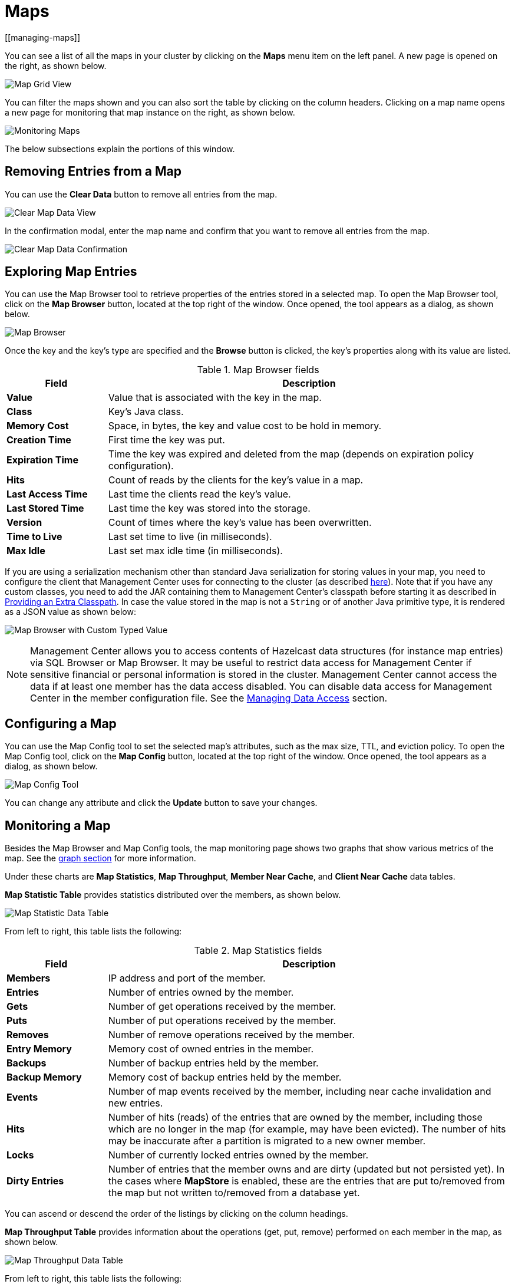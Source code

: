 = Maps
[[managing-maps]]

You can see a list of all the maps in your cluster
by clicking on the **Maps** menu item on the left panel. A new
page is opened on the right, as shown below.

image:ROOT:MapGridView.png[Map Grid View]

You can filter the maps shown and you can also sort
the table by clicking on the column headers. Clicking
on a map name opens a new page for monitoring that map
instance on the right, as shown below.

image:ROOT:MonitoringMaps.png[Monitoring Maps]

The below subsections explain the portions of this window.

[[clear-map]]
== Removing Entries from a Map

You can use the *Clear Data* button to remove all entries from the map.

image:ROOT:ClearMapData.png[Clear Map Data View]

In the confirmation modal, enter the map name and confirm that you want to remove all entries from the map.

image:ROOT:ClearMapDataConfirmation.png[Clear Map Data Confirmation]

[[map-browser]]
== Exploring Map Entries

You can use the Map Browser tool to retrieve properties of the
entries stored in a selected map. To open the Map Browser
tool, click on the **Map Browser** button, located at the
top right of the window. Once opened, the tool appears as a
dialog, as shown below.

image:ROOT:MapBrowser.png[Map Browser]

Once the key and the key's type are specified and the **Browse**
button is clicked, the key's properties along with its value are
listed.

.Map Browser fields
[cols="20%s,80%a"]
|===
|Field|Description

|Value
|Value that is associated with the key in the map.

|Class
|Key's Java class.

|Memory Cost
|Space, in bytes, the key and value cost to be hold in memory.

|Creation Time
|First time the key was put.

|Expiration Time
|Time the key was expired and deleted from the map (depends on expiration policy configuration).

|Hits
|Count of reads by the clients for the key's value in a map.

|Last Access Time
|Last time the clients read the key's value.

|Last Stored Time
|Last time the key was stored into the storage.

|Version
|Count of times where the key's value has been overwritten.

|Time to Live
|Last set time to live (in milliseconds).

|Max Idle
|Last set max idle time (in milliseconds).

|===

If you are using a serialization mechanism other than standard Java
serialization for storing values in your map, you need to
configure the client that Management Center uses for connecting to the
cluster (as described xref:{page-latest-supported-hazelcast}@hazelcast:serialization:serialization.adoc[here]). Note that if you
have any custom classes, you need to add the JAR containing them
to Management Center's classpath before starting it as described in xref:deploy-manage:configuring.adoc#providing-an-extra-classpath[Providing an Extra Classpath]. In case the value stored in the map is not a `String`
or of another Java primitive type, it is rendered as a JSON value as shown below:

image:ROOT:MapBrowserWithCustomTypedValue.png[Map Browser with Custom Typed Value]

[[map-config]]

NOTE: Management Center allows you to access contents of Hazelcast data structures (for instance map entries) via SQL Browser or Map Browser. It may be useful to restrict data access for Management Center if sensitive financial or personal information is stored in the cluster. Management Center cannot access the data if at least one member has the data access disabled. You can disable data access for Management Center in the member configuration file. See the xref:hazelcast:maintain-cluster:monitoring.adoc#managing-data-access[Managing Data Access] section.

== Configuring a Map

You can use the Map Config tool to set the selected map's attributes, such
as the max size, TTL, and eviction policy. To open the Map Config
tool, click on the **Map Config** button, located at the top right of
the window. Once opened, the tool appears as a dialog, as shown below.

image:ROOT:MapConfig.png[Map Config Tool]

You can change any attribute and click the **Update** button to save
your changes.

[[map-monitoring]]
== Monitoring a Map

Besides the Map Browser and Map Config tools, the map monitoring
page shows two graphs that show various metrics of the map.
See the xref:getting-started:graphs.adoc[graph section] for more information.

Under these charts are **Map Statistics**, **Map Throughput**,
 **Member Near Cache**, and **Client Near Cache** data tables.

[[map-statistics]]**Map Statistic Table** provides statistics distributed
over the members, as shown below.

image:ROOT:MapStatisticDataTable.png[Map Statistic Data Table]

From left to right, this table lists the following:

.Map Statistics fields
[cols="20%s,80%a"]
|===
|Field|Description

|Members
|IP address and port of the member.

|Entries
|Number of entries owned by the member.

|Gets
|Number of get operations received by the member.

|Puts
|Number of put operations received by the member.

|Removes
|Number of remove operations received by the member.

|Entry Memory
|Memory cost of owned entries in the member.

|Backups
|Number of backup entries held by the member.

|Backup Memory
|Memory cost of backup entries held by the member.

|Events
|Number of map events received by the member, including near cache invalidation and new entries.

|Hits
|Number of hits (reads) of the entries that are owned by
the member, including those which are no longer in the map (for
example, may have been evicted). The number of hits may be inaccurate
after a partition is migrated to a new owner member.

|Locks
|Number of currently locked entries owned by the member.

|Dirty Entries
|Number of entries that the member owns and are
dirty (updated but not persisted yet). In the cases where *MapStore*
is enabled, these are the entries that are put to/removed from the
map but not written to/removed from a database yet.

|===

You can ascend or descend the order of the listings by clicking on
the column headings.

[[map-throughput]]**Map Throughput Table** provides information about the operations
(get, put, remove) performed on each member in the map, as shown below.

image:ROOT:MapThroughputDataTable.png[Map Throughput Data Table]

From left to right, this table lists the following:

.Map Throughput Statistics fields
[cols="20%s,80%a"]
|===
|Field|Description

|Members
|IP address and port of the member.

|Puts/s
|Number of put operations per second on the member.

|Gets/s
|Number of get operations per second on the member.

|Removes/s
|Number of remove operations per second on the member.

|Avg Put Latency
|Average latency of put operations on the member.

|Avg Get Latency
|Average latency of get operations on the member.

|Avg Remove Latency
|Average latency of remove operations on the member.

|Max Avg Put Latency
|Maximum average latency of put operations on the member.

|Max Avg Get Latency
|Maximum average latency of get operations on the member.

|Max Avg Remove Latency
|Maximum average latency of remove operations on the member.

|===

You can select the time period in the combo box placed on the top
right corner of the window, for which the table data will be
shown. Available values are **Since Beginning**, **Last Minute**,
**Last 10 Minutes** and **Last 1 Hour**.

To ascend or descend the order of the listings, click on the
column headings.

[[member-near-cache-data]]**Member Near Cache Table** provides information about the Member Near
Caches, if available, on each member, as shown below.

image:ROOT:MemberNearCacheDataTable.png[Member Near Cache Data Table]

From left to right, this table lists the following:

.Member Near Cache fields
[cols="20%s,80%a"]
|===
|Field|Description

|Members
|IP address and port of the member which has Near Caches defined for the maps.

|Entries
|Count of the entries in each Near Cache.

|Entry Memory
|Memory cost of the entries in each Near Cache.

|Hits
|Count of the entries read from the Near Cache.

|Misses
|Count of the entries which cannot be found in the Near Cache when requested to read.

|Ratio
|Hits/Misses ratio.

|===

To ascend or descend the order of the listings, click on the
column headings.

[[map-index-stats]]
The **Map Index Statistics** table provides statistics for each index in a map.

NOTE: This table is displayed only if the map has at least one index. To learn how to create indexes, see xref:{page-latest-supported-hazelcast}@hazelcast:query:indexing-maps.adoc[Indexing Maps] in the Hazelcast Platform documentation.

image:ROOT:MapIndexStatsTable.png[Map Index Stats Table]

You can see member-level statistics for each index by clicking on the down arrow next to the index name.

From left to right this table lists the following:

.Map index statistics for the cluster
[cols="20%s,80%a"]
|===
|Field|Description

|Index Name
|Name of the index which was created for this map.

|Creation Time
|Creation time of the index for the first time among the members.

|Total Memory Cost
|Total used memory for this index across all members in the cluster.

|Total Query Count
|Total number of queries served by this index across all members in the cluster.

|Total Insert Count
|Total number of insert operations performed on this index across all members in the cluster.

|Average Insert Time
|Average time of insert operations performed on this index across all members in the cluster.

|Total Update Count
|Total number of update operations performed on this index across all members in the cluster.

|Average Update Time
|Average time of update operations performed on this index across all members in the cluster.

|Total Remove Count
|Total number of remove operations performed on this index across all members in the cluster.

|Average Remove Time
|Average time of remove operations performed on this index across all members in the cluster.

|Total Hit Count
|Total number of index hits for this index across all members in the cluster.

|Average Hit Time
|Average time of index hits performed on this index across all members in the cluster.

|Average Hit Selectivity
|Average selectivity of the hits served by this index across all members in the cluster.
|===

.Map index statistics for individual members
[cols="20%s,80%a"]
|===
|Field|Description

|Member
|IP address and port of the member which has a partition of the index.

|Creation Time
|Creation Time of the index for this member.

|Memory Cost
|Local memory cost of the index for this member.

|Query Count
|Number of queries served by the index for this member.

|Insert Count
|Number of insert operations performed on the index for this member.

|Average Insert Time
|Average time of insert operations performed on the index for this member.

|Update Count
|Number of update operations performed on the index for this member.

|Average Update Time
|Average time of update operations performed on the index for this member.

|Remove Count
|Number of remove operations performed on the index for this member.

|Average Remove Time
|Average time of remove operations performed on the index for this member.

|Hit Count
|Number of index hits for this member.

|Average Hit Time
|Average time of index hits performed on the index for this member.

|Average Hit Selectivity
|Average selectivity of the hits served by the index for this member.

|===

To ascend or descend the order of the listings, click on the column headings.

[[map-client-near-cache-summary-data]]
**Client Near Cache Summary** provides summary information related to the Near Cache statistics aggregated for all the clients that have Near Cache enabled for this map.
Aggregated statistics are shown for the following periods:
_1 minute_, _5 minutes_, _30 minutes_ and _60 minutes_.
Currently, the table shows overall Near Cache effectiveness, calculated as hits/total reads ratio.

NOTE: You need to enable the statistics for clients to see them here.
See the xref:clusters:clients.adoc[Monitoring Clients section] for details.

image:ROOT:ClientNearCacheSummaryTable.png[Maps Client Near Cache Summary]

[[map-client-near-cache-data]]
**Client Near Cache Table** provides information about the Near Caches statistics, if available, on each client that has Near Cache enabled for this map, as shown below.

NOTE: You need to enable the statistics for clients to see them here.
See the xref:clusters:clients.adoc[Monitoring Clients section] for details.

image:ROOT:ClientNearCacheDataTable.png[Maps Client Near Cache Data Table]

From left to right, this table lists the following:

.Client Near Cache Summary fields
[cols="20%s,80%a"]
|===
|Field|Description

|Client Name
|Name of the client instance which has Near Cache defined for the map.

|Client Type
|Type of the client.

|Client Version
|Version of the client.

|Client UUID
|Client unique identifier.

|Evictions
|Number of evictions of Near Cache entries owned by the client.

|Expirations
|Number of TTL and max-idle expirations of Near Cache entries owned by the client.

|Hits
|Number of hits (reads) of Near Cache entries owned by the client.

|Misses
|Number of misses of Near Cache entries owned by the client.

|Effectiveness
|Hits/total reads ratio.

|Owned Entry Count
|Number of Near Cache entries owned by the client.

|Owned Entry Memory Cost
|Memory cost of Near Cache entries owned by the client.

|===

To ascend or descend the order of the listings, click on the
column headings.